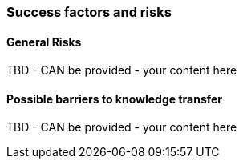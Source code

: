 // tag::EN[]
[discrete]
=== Success factors and risks
// end::EN[]

// --------------------------------------------------------------------

// tag::EN[]
[discrete]
==== General Risks
// end::EN[]

////
Fundamental disruptive factors (what could irritate, offend, trigger people about the topic, ....) e.g.:  could be interpreted as socially unacceptable behavior, racial prejudice, nationalism, religiously offending, ...
////

// tag::EN[]
TBD - CAN be provided - your content here
// end::EN[]

// --------------------------------------------------------------------


// tag::EN[]
[discrete]
==== Possible barriers to knowledge transfer
// end::EN[]

////
****
* Is this sending people in the wrong direction?
* Is there a danger of building up "false knowledge"? Is there a risk that, depending on the person of the trainer, the learners will not be able to acquire the knowledge? I.e. would they be able to do it in principle, but with certain trainers it does not work?
* (NOTE TO OURSELFES: This might be a more general high level topic)
* Have people possibly learned something different, a different background of experience or fundamentally different thought structures that prevent learners from coming to grips with the subject.
****
////

// tag::EN[]
TBD - CAN be provided - your content here
// end::EN[]

// --------------------------------------------------------------------

// tag::EN[]
// [discrete]
// ==== Success factors
// end::EN[]

////
* What contributes to the learning success?
* What are connections that lead out of the module? This might be things that motivate participants because what they have learned has greater practical value.
* How can LU success possibly be measured or determined (quantitatively/qualitatively)? "Definition of Done", not necessarily quantifiable: e.g. quizzes, exercise, role play, own presentation. 
////


// tag::EN[]
// TBD - CAN be provided - your content here
// end::EN[]

// --------------------------------------------------------------------

